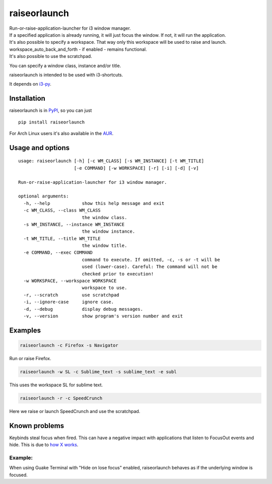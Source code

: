 raiseorlaunch
=============

.. image:: https://img.shields.io/pypi/v/raiseorlaunch.svg
      :target: https://pypi.python.org/pypi/raiseorlaunch/

.. image:: https://img.shields.io/pypi/pyversions/raiseorlaunch.svg
      :target: https://pypi.python.org/pypi/raiseorlaunch/

| Run-or-raise-application-launcher for i3 window manager.
| If a specified application is already running, it will just focus the
  window. If not, it will run the application.

| It's also possible to specify a workspace. That way only this
  workspace will be used to raise and launch.
| workspace\_auto\_back\_and\_forth - if enabled - remains functional.
| It's also possible to use the scratchpad.

You can specify a window class, instance and/or title.

raiseorlaunch is intended to be used with i3-shortcuts.

It depends on `i3-py <https://github.com/ziberna/i3-py>`__.

Installation
------------
raiseorlaunch is in `PyPI <https://pypi.python.org/pypi/raiseorlaunch/>`__, so you can just

::

    pip install raiseorlaunch

For Arch Linux users it's also available in the `AUR <https://aur.archlinux.org/packages/raiseorlaunch/>`__.


Usage and options
-----------------

::

    usage: raiseorlaunch [-h] [-c WM_CLASS] [-s WM_INSTANCE] [-t WM_TITLE]
                         [-e COMMAND] [-w WORKSPACE] [-r] [-i] [-d] [-v]

    Run-or-raise-application-launcher for i3 window manager.

    optional arguments:
      -h, --help            show this help message and exit
      -c WM_CLASS, --class WM_CLASS
                            the window class.
      -s WM_INSTANCE, --instance WM_INSTANCE
                            the window instance.
      -t WM_TITLE, --title WM_TITLE
                            the window title.
      -e COMMAND, --exec COMMAND
                            command to execute. If omitted, -c, -s or -t will be
                            used (lower-case). Careful: The command will not be
                            checked prior to execution!
      -w WORKSPACE, --workspace WORKSPACE
                            workspace to use.
      -r, --scratch         use scratchpad
      -i, --ignore-case     ignore case.
      -d, --debug           display debug messages.
      -v, --version         show program's version number and exit

Examples
--------

.. code:: shell

    raiseorlaunch -c Firefox -s Navigator

Run or raise Firefox.

.. code:: shell

    raiseorlaunch -w SL -c Sublime_text -s sublime_text -e subl

This uses the workspace SL for sublime text.

.. code:: shell

    raiseorlaunch -r -c SpeedCrunch

Here we raise or launch SpeedCrunch and use the scratchpad.


Known problems
--------------

Keybinds steal focus when fired. This can have a negative impact with
applications that listen to FocusOut events and hide. This is due to `how X
works <https://github.com/i3/i3/issues/2843#issuecomment-316173601>`__.

Example:
********

When using Guake Terminal with "Hide on lose focus" enabled, raiseorlaunch
behaves as if the underlying window is focused.
